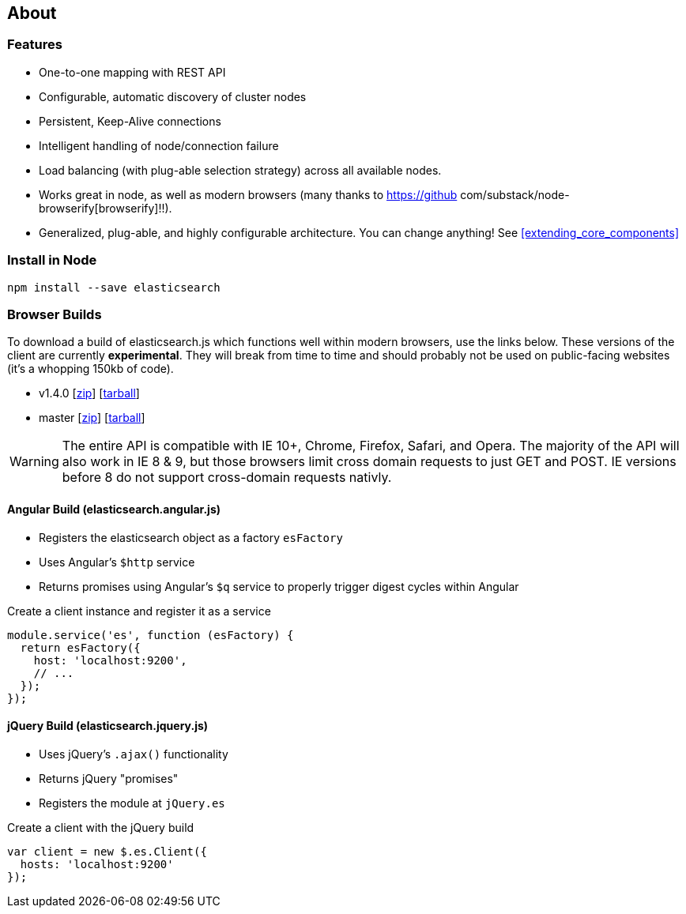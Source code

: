 [[about]]
== About
=== Features
  * One-to-one mapping with REST API
  * Configurable, automatic discovery of cluster nodes
  * Persistent, Keep-Alive connections
  * Intelligent handling of node/connection failure
  * Load balancing (with plug-able selection strategy) across all available nodes.
  * Works great in node, as well as modern browsers (many thanks to https://github com/substack/node-browserify[browserify]!!).
  * Generalized, plug-able, and highly configurable architecture. You can change anything! See <<extending_core_components>>

=== Install in Node

[source,shell]
--------
npm install --save elasticsearch
--------

=== Browser Builds

To download a build of elasticsearch.js which functions well within modern browsers, use the links
below. These versions of the client are currently ***experimental***. They will break from time to time
and should probably not be used on public-facing websites (it's a whopping 150kb of code).

  *  v1.4.0 [https://download.elasticsearch.org/elasticsearch/elasticsearch-js/elasticsearch-js-1.4.0.zip[zip]] [https://download.elasticsearch.org/elasticsearch/elasticsearch-js/elasticsearch-js-1.4.0.tar.gz[tarball]]
  *  master [https://download.elasticsearch.org/elasticsearch/elasticsearch-js/elasticsearch-js-master.zip[zip]] [https://download.elasticsearch.org/elasticsearch/elasticsearch-js/elasticsearch-js-master.tar.gz[tarball]]

WARNING: The entire API is compatible with IE 10+, Chrome, Firefox, Safari, and Opera. The majority of the API will
also work in IE 8 &amp; 9, but those browsers limit cross domain requests to just GET and POST. IE versions
before 8 do not support cross-domain requests nativly.

==== Angular Build (elasticsearch.angular.js)
  * Registers the elasticsearch object as a factory `esFactory`
  * Uses Angular's `$http` service
  * Returns promises using Angular's `$q` service to properly trigger digest cycles within Angular

.Create a client instance and register it as a service
[source,js]
-------------------
module.service('es', function (esFactory) {
  return esFactory({
    host: 'localhost:9200',
    // ...
  });
});
-------------------

==== jQuery Build (elasticsearch.jquery.js)
  * Uses jQuery's `.ajax()` functionality
  * Returns jQuery "promises"
  * Registers the module at `jQuery.es`

.Create a client with the jQuery build
[source,js]
-------------------
var client = new $.es.Client({
  hosts: 'localhost:9200'
});
-------------------
